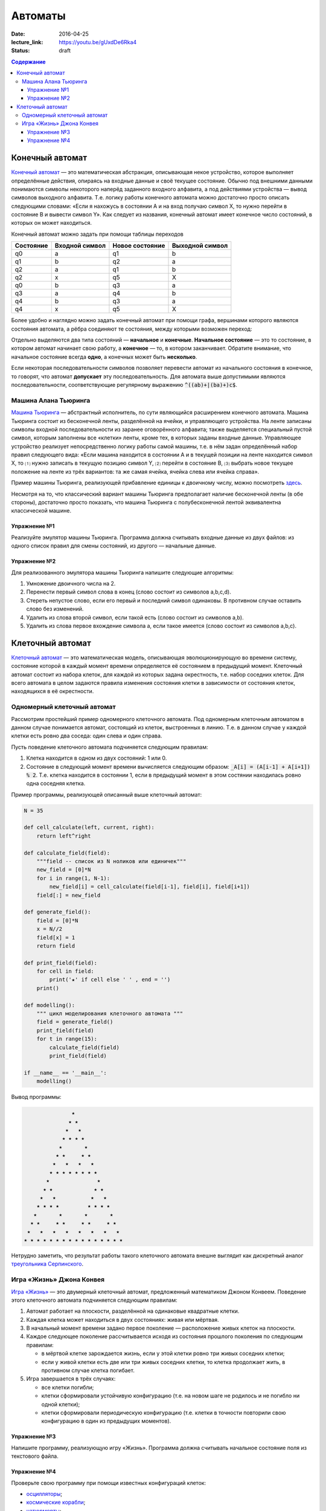 Автоматы
########

:date: 2016-04-25
:lecture_link: https://youtu.be/gUxdDe6Rka4
:status: draft

.. default-role:: code
.. contents:: Содержание


Конечный автомат
================

`Конечный автомат`_ — это математическая абстракция, описывающая некое устройство, которое выполняет определённые
действия, опираясь на входные данные и своё текущее состояние. Обычно под внешними данными понимаются символы
некоторого наперёд заданного входного алфавита, а под действиями устройства — вывод символов выходного алфавита. Т.е.
логику работы конечного автомата можно достаточно просто описать следующими словами: «Если я нахожусь в состоянии A и
на вход получаю символ X, то нужно перейти в состояние B и вывести символ Y». Как следует из названия, конечный
автомат имеет конечное число состояний, в которых он может находиться.

.. _`Конечный автомат`: https://ru.wikipedia.org/wiki/%D0%9A%D0%BE%D0%BD%D0%B5%D1%87%D0%BD%D1%8B%D0%B9_%D0%B0%D0%B2%D1%82%D0%BE%D0%BC%D0%B0%D1%82

Конечный автомат можно задать при помощи таблицы переходов

+-----------+----------------+-----------------+-----------------+
| Состояние | Входной символ | Новое состояние | Выходной символ |
+===========+================+=================+=================+
| q0        | a              | q1              | b               |
+-----------+----------------+-----------------+-----------------+
| q1        | b              | q2              | a               |
+-----------+----------------+-----------------+-----------------+
| q2        | a              | q1              | b               |
+-----------+----------------+-----------------+-----------------+
| q2        | x              | q5              | X               |
+-----------+----------------+-----------------+-----------------+
| q0        | b              | q3              | a               |
+-----------+----------------+-----------------+-----------------+
| q3        | a              | q4              | b               |
+-----------+----------------+-----------------+-----------------+
| q4        | b              | q3              | a               |
+-----------+----------------+-----------------+-----------------+
| q4        | x              | q5              | X               |
+-----------+----------------+-----------------+-----------------+

Более удобно и наглядно можно задать конечный автомат при помощи графа, вершинами которого являются состояния автомата,
а рёбра соединяют те состояния, между которыми возможен переход:

.. image:: {filename}/images/lab26/fsm.png
   :align: center

Отдельно выделяются два типа состояний — **начальное** и **конечные**. **Начальное состояние** — это то состояние, в
котором автомат начинает свою работу, а **конечное** — то, в котором заканчивает. Обратите внимание, что начальное
состояние всегда **одно**, а конечных может быть **несколько**.

Если некоторая последовательности символов позволяет перевести автомат из начального состояния в конечное, то говорят,
что автомат **допускает** эту последовательность. Для автомата выше допустимыми являются последовательности,
соответствующие регулярному выражению `^((ab)+|(ba)+)c$`.

Машина Алана Тьюринга
---------------------

`Машина Тьюринга`__ — абстрактный исполнитель, по сути являющийся расширением конечного автомата. Машина Тьюринга
состоит из бесконечной ленты, разделённой на ячейки, и управляющего устройства. На ленте записаны символы входной
последовательности из заранее оговорённого алфавита; также выделяется специальный пустой символ, которым заполнены все
«клетки» ленты, кроме тех, в которых заданы входные данные. Управляющее устройство реализует непосредственно логику
работы самой машины, т.е. в нём задан определённый набор правил следующего вида: «Если машина находится в состоянии A
и в текущей позиции на ленте находится символ X, то ⑴ нужно записать в текущую позицию символ Y, ⑵ перейти в
состояние B, ⑶ выбрать новое текущее положение на ленте из трёх вариантов: та же самая ячейка, ячейка слева или
ячейка справа».

.. __:	https://ru.wikipedia.org/wiki/%D0%9C%D0%B0%D1%88%D0%B8%D0%BD%D0%B0_%D0%A2%D1%8C%D1%8E%D1%80%D0%B8%D0%BD%D0%B3%D0%B0

Пример машины Тьюринга, реализующей прибавление единицы к двоичному числу, можно посмотреть `здесь`__.

.. __: http://matinf.igpu.ru/simulator/tm.html

Несмотря на то, что классический вариант машины Тьюринга предполагает наличие бесконечной ленты (в обе стороны),
достаточно просто показать, что машина Тьюринга с полубесконечной лентой эквивалентна классической машине.

Упражнение №1
+++++++++++++

Реализуйте эмулятор машины Тьюринга. Программа должна считывать входные данные из двух файлов: из одного список правил
для смены состояний, из другого — начальные данные.


Упражнение №2
+++++++++++++

Для реализованного эмулятора машины Тьюринга напишите следующие алгоритмы:

#. Умножение двоичного числа на 2.
#. Перенести первый символ слова в конец (слово состоит из символов a,b,c,d).
#. Стереть непустое слово, если его первый и последний символ одинаковы. В противном случае оставить слово без изменений.
#. Удалить из слова второй символ, если такой есть (слово состоит из символов a,b).
#. Удалить из слова первое вхождение символа a, если такое имеется (слово состоит из символов a,b,c).

Клеточный автомат
=================

`Клеточный автомат`__ — это математическая модель, описывающая эволюционирующую во времени систему, состояние которой в
каждый момент времени определяется её состоянием в предыдущий момент. Клеточный автомат состоит из набора клеток, для
каждой из которых задана окрестность, т.е. набор соседних клеток. Для всего автомата в целом задаются правила изменения
состояния клетки в зависимости от состояния клеток, находящихся в её окрестности.

.. __: https://ru.wikipedia.org/wiki/%D0%9A%D0%BB%D0%B5%D1%82%D0%BE%D1%87%D0%BD%D1%8B%D0%B9_%D0%B0%D0%B2%D1%82%D0%BE%D0%BC%D0%B0%D1%82

Одномерный клеточный автомат
----------------------------

Рассмотрим простейший пример одномерного клеточного автомата. Под одномерным клеточным автоматом в данном случае
понимается автомат, состоящий из клеток, выстроенных в линию. Т.е. в данном случае у каждой клетки есть ровно два соседа:
один слева и один справа.

Пусть поведение клеточного автомата подчиняется следующим правилам:

#. Клетка находится в одном из двух состояний: 1 или 0.
#. Состояние в следующий момент времени вычисляется следующим образом: `_A[i] = (A[i-1] + A[i+1]) % 2`. Т.е. клетка
   находится в состоянии 1, если в предыдущий момент в этом состянии находилась ровно одна соседняя клетка.

Пример программы, реализующей описанный выше клеточный автомат:

.. code-block:: python

   N = 35

   def cell_calculate(left, current, right):
       return left^right

   def calculate_field(field):
       """field -- список из N ноликов или единичек"""
       new_field = [0]*N
       for i in range(1, N-1):
           new_field[i] = cell_calculate(field[i-1], field[i], field[i+1])
       field[:] = new_field

   def generate_field():
       field = [0]*N
       x = N//2
       field[x] = 1
       return field

   def print_field(field):
       for cell in field:
           print('★' if cell else ' ' , end = '')
       print()
       
   def modelling():
       """ цикл моделирования клеточного автомата """
       field = generate_field()
       print_field(field)
       for t in range(15):
           calculate_field(field)
           print_field(field)

   if __name__ == '__main__':
       modelling()

Вывод программы:

.. code-block:: text

                 ★                 
                ★ ★                
               ★   ★               
              ★ ★ ★ ★              
             ★       ★             
            ★ ★     ★ ★            
           ★   ★   ★   ★           
          ★ ★ ★ ★ ★ ★ ★ ★          
         ★               ★         
        ★ ★             ★ ★        
       ★   ★           ★   ★       
      ★ ★ ★ ★         ★ ★ ★ ★      
     ★       ★       ★       ★     
    ★ ★     ★ ★     ★ ★     ★ ★    
   ★   ★   ★   ★   ★   ★   ★   ★   
  ★ ★ ★ ★ ★ ★ ★ ★ ★ ★ ★ ★ ★ ★ ★ ★ 


Нетрудно заметить, что результат работы такого клеточного автомата внешне выглядит как дискретный аналог
`треугольника Серпинского`__.

.. __: https://ru.wikipedia.org/wiki/%D0%A2%D1%80%D0%B5%D1%83%D0%B3%D0%BE%D0%BB%D1%8C%D0%BD%D0%B8%D0%BA_%D0%A1%D0%B5%D1%80%D0%BF%D0%B8%D0%BD%D1%81%D0%BA%D0%BE%D0%B3%D0%BE


Игра «Жизнь» Джона Конвея
-------------------------

`Игра «Жизнь»`__ — это двумерный клеточный автомат, предложенный математиком Джоном Конвеем. Поведение этого клеточного
автомата подчиняется следующим правилам:

#. Автомат работает на плоскости, разделённой на одинаковые квадратные клетки.
#. Каждая клетка может находиться в двух состояниях: живая или мёртвая.
#. В начальный момент времени задано первое поколение — расположение живых клеток на плоскости.
#. Каждое следующее поколение рассчитывается исходя из состояния прошлого поколения по следующим правилам:

   * в мёртвой клетке зарождается жизнь, если у этой клетки ровно три живых соседних клетки;
   * если у живой клетки есть две или три живых соседних клетки, то клетка продолжает жить, в противном случае клетка
     погибает.

#. Игра завершается в трёх случаях:

   * все клетки погибли;
   * клетки сформировали устойчивую конфигурацию (т.е. на новом шаге не родилось и не погибло ни одной клетки);
   * клетки сформировали периодическую конфигурацию (т.е. клетки в точности повторили свою конфигурацию в один из
     предыдущих моментов).

.. __: https://ru.wikipedia.org/wiki/%D0%96%D0%B8%D0%B7%D0%BD%D1%8C_(%D0%B8%D0%B3%D1%80%D0%B0)

Упражнение №3
+++++++++++++

Напишите программу, реализующую игру «Жизнь». Программа должна считывать начальное состояние поля из текстового файла.

Упражнение №4
+++++++++++++

Проверьте свою программу при помощи известных конфигураций клеток:

* `осцилляторы`__;
* `космические корабли`__;
* `натюрморты`__;
* `планерное ружьё Госпера`__.

.. __: https://ru.wikipedia.org/wiki/%D0%9E%D1%81%D1%86%D0%B8%D0%BB%D0%BB%D1%8F%D1%82%D0%BE%D1%80_(%D0%BA%D0%BE%D0%BD%D1%84%D0%B8%D0%B3%D1%83%D1%80%D0%B0%D1%86%D0%B8%D1%8F_%D0%BA%D0%BB%D0%B5%D1%82%D0%BE%D1%87%D0%BD%D0%BE%D0%B3%D0%BE_%D0%B0%D0%B2%D1%82%D0%BE%D0%BC%D0%B0%D1%82%D0%B0)
.. __: https://ru.wikipedia.org/wiki/%D0%9A%D0%BE%D1%81%D0%BC%D0%B8%D1%87%D0%B5%D1%81%D0%BA%D0%B8%D0%B9_%D0%BA%D0%BE%D1%80%D0%B0%D0%B1%D0%BB%D1%8C_(%D0%BA%D0%BE%D0%BD%D1%84%D0%B8%D0%B3%D1%83%D1%80%D0%B0%D1%86%D0%B8%D1%8F_%D0%BA%D0%BB%D0%B5%D1%82%D0%BE%D1%87%D0%BD%D0%BE%D0%B3%D0%BE_%D0%B0%D0%B2%D1%82%D0%BE%D0%BC%D0%B0%D1%82%D0%B0)
.. __: https://ru.wikipedia.org/wiki/%D0%9D%D0%B0%D1%82%D1%8E%D1%80%D0%BC%D0%BE%D1%80%D1%82_(%D0%BA%D0%BE%D0%BD%D1%84%D0%B8%D0%B3%D1%83%D1%80%D0%B0%D1%86%D0%B8%D1%8F_%D0%BA%D0%BB%D0%B5%D1%82%D0%BE%D1%87%D0%BD%D0%BE%D0%B3%D0%BE_%D0%B0%D0%B2%D1%82%D0%BE%D0%BC%D0%B0%D1%82%D0%B0)#.D0.9F.D1.80.D0.BE.D1.81.D1.82.D1.8B.D0.B5_.D0.BF.D1.80.D0.B8.D0.BC.D0.B5.D1.80.D1.8B
.. __: http://www.conwaylife.com/w/index.php?title=Gosper_glider_gun
